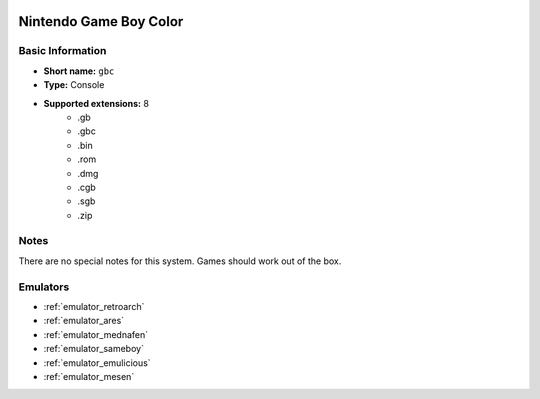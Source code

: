 .. image:: /global/assets/systems/gbc-photo.png
	:width: 25%

.. image:: /global/assets/systems/gbc-logo.png
	:width: 73%

.. _system_gbc:

Nintendo Game Boy Color
=======================

Basic Information
~~~~~~~~~~~~~~~~~
- **Short name:** ``gbc``
- **Type:** Console
- **Supported extensions:** 8
	- .gb
	- .gbc
	- .bin
	- .rom
	- .dmg
	- .cgb
	- .sgb
	- .zip

Notes
~~~~~

There are no special notes for this system. Games should work out of the box.

Emulators
~~~~~~~~~
- :ref:`emulator_retroarch`
- :ref:`emulator_ares`
- :ref:`emulator_mednafen`
- :ref:`emulator_sameboy`
- :ref:`emulator_emulicious`
- :ref:`emulator_mesen`
